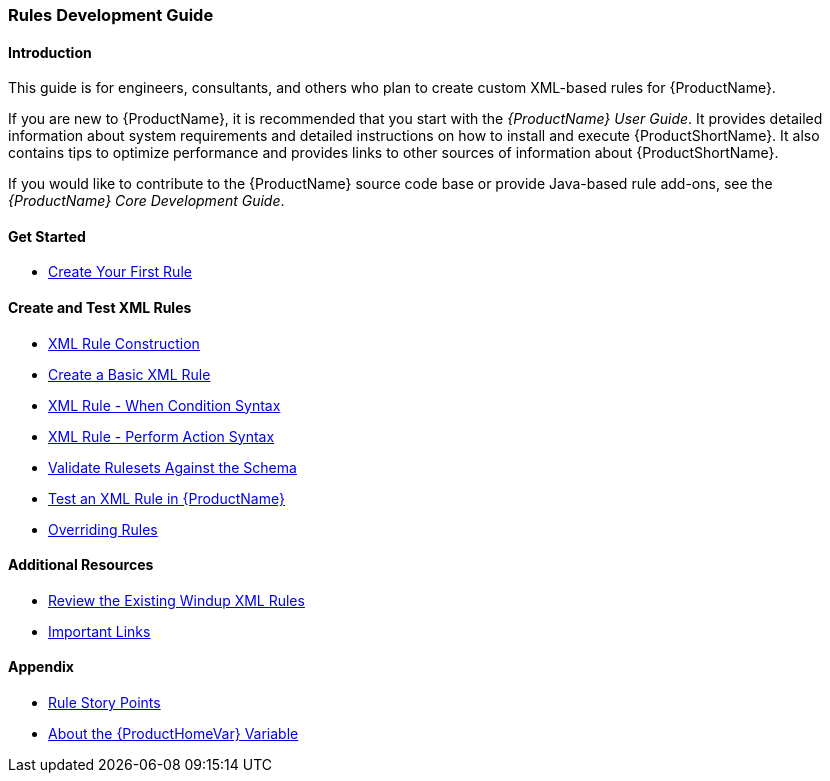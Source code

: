 

 

[[Rules-Development-Guide]]
=== Rules Development Guide

==== Introduction

This guide is for engineers, consultants, and others who plan to create custom XML-based rules for {ProductName}. 

If you are new to {ProductName}, it is recommended that you start with the _{ProductName} User Guide_. It provides detailed information about system requirements and detailed instructions on how to install and execute {ProductShortName}. It also contains tips to optimize performance and provides links to other sources of information about {ProductShortName}.

If you would like to contribute to the {ProductName} source code base or provide Java-based rule add-ons, see the _{ProductName} Core Development Guide_.

==== Get Started

* xref:Rules-Create-Your-First-Rule[Create Your First Rule]

==== Create and Test XML Rules

//* xref:Rules-Difference-Between-XML-based-and-Java-based-Rules[Difference Between XML-based and Java-based Rules]
* xref:Rules-XML-Rule-Construction[XML Rule Construction]
* xref:Rules-Create-a-Basic-XML-Rule[Create a Basic XML Rule]
* xref:Rules-XML-Rule-When-Condition-Syntax[XML Rule - When Condition Syntax]
* xref:Rules-XML-Rule-Perform-Action-Syntax[XML Rule - Perform Action Syntax]
* xref:Rules-Validate-Rulesets-Against-the-Schema[Validate Rulesets Against the Schema]
* xref:Rules-Test-a-Basic-XML-Rule[Test an XML Rule in {ProductName}]
* xref:Rules-Override-Rules[Overriding Rules]

==== Additional Resources

* xref:Rules-Review-the-Existing-XML-Rules[Review the Existing Windup XML Rules]
* xref:Rules-Important-Links[Important Links]

==== Appendix

* xref:Rules-Rule-Story-Points[Rule Story Points]
* xref:About-the-HOME-Variable[About the {ProductHomeVar} Variable]



